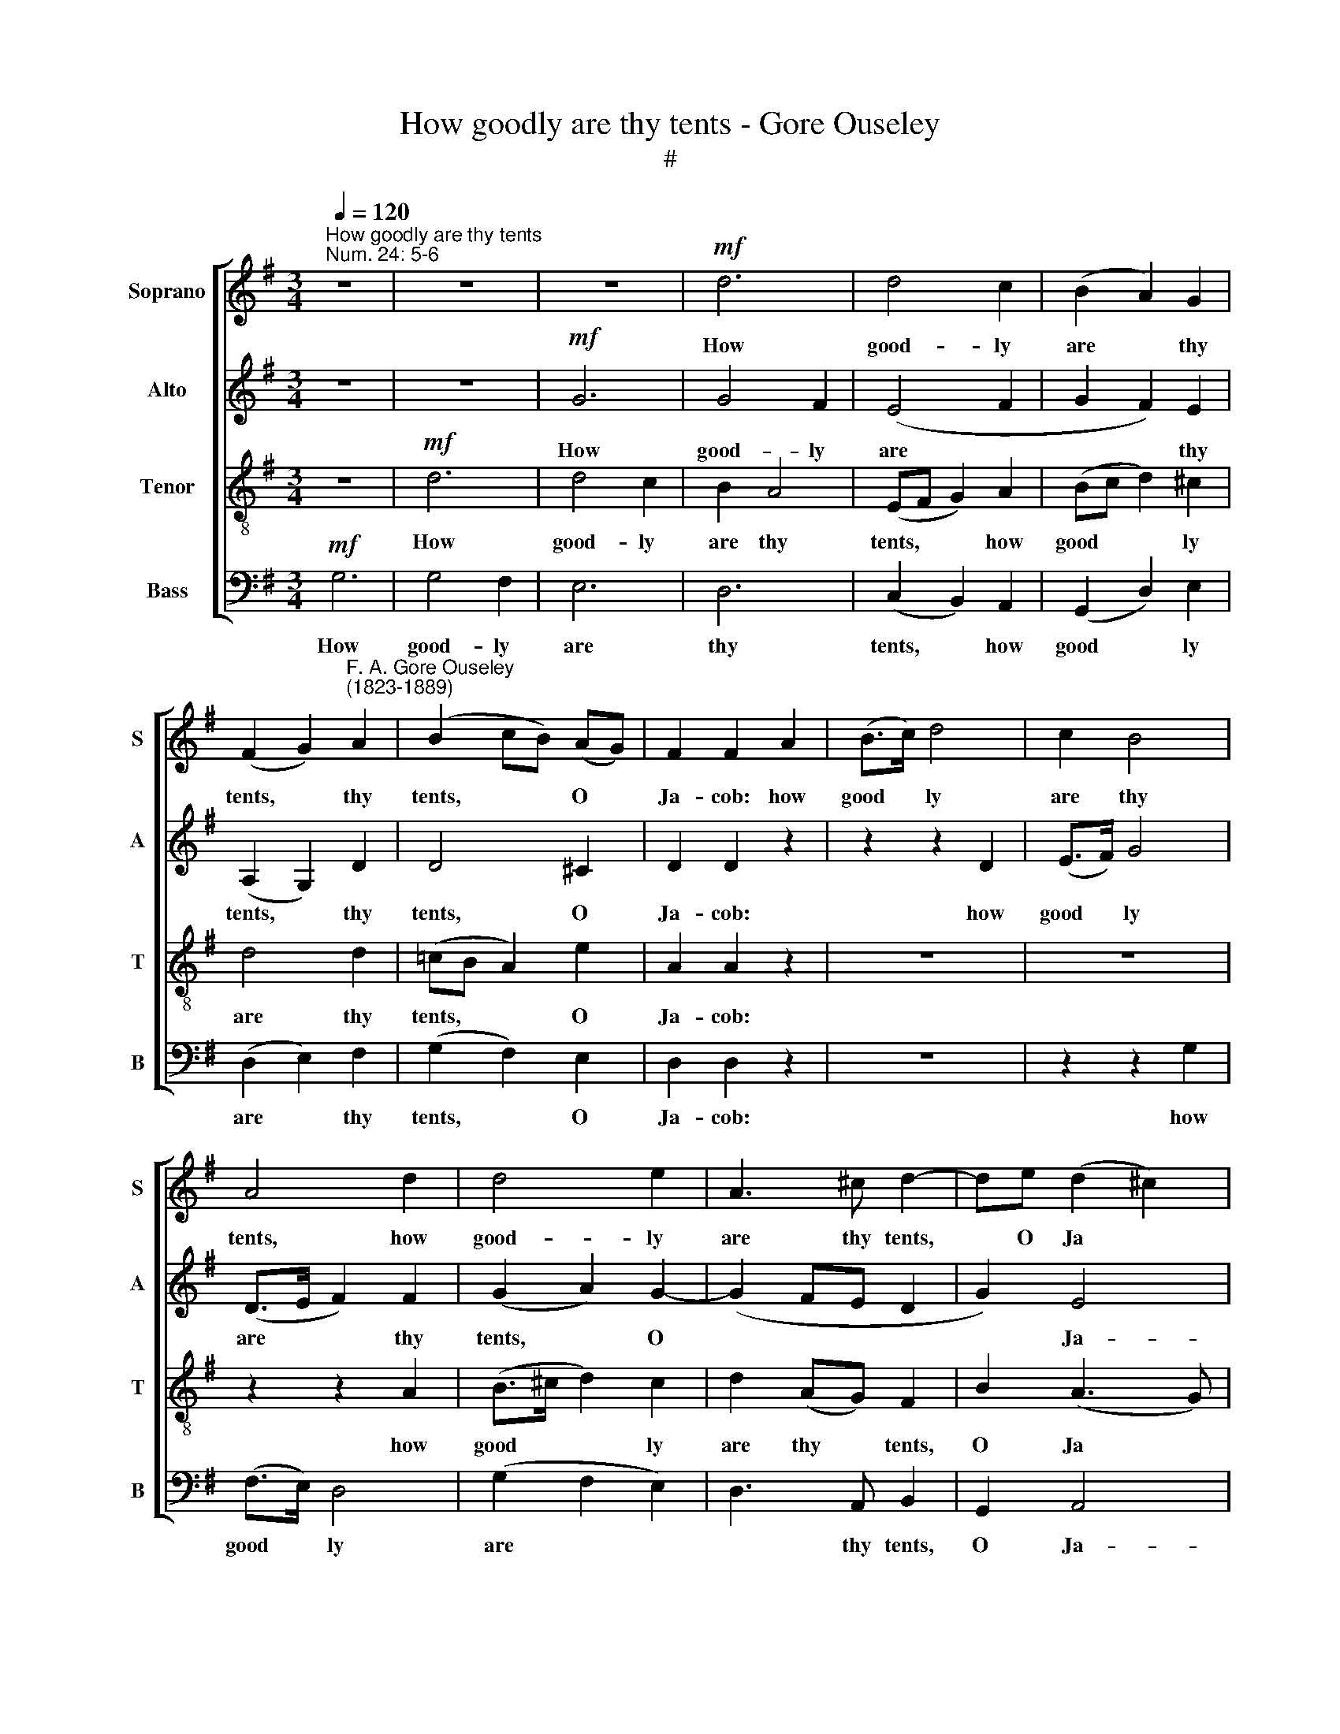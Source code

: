 X:1
T:How goodly are thy tents - Gore Ouseley
T:#
%%score [ 1 2 3 4 ]
L:1/8
Q:1/4=120
M:3/4
K:G
V:1 treble nm="Soprano" snm="S"
V:2 treble nm="Alto" snm="A"
V:3 treble-8 nm="Tenor" snm="T"
V:4 bass nm="Bass" snm="B"
V:1
"^How goodly are thy tents""^Num. 24: 5-6" z6 | z6 | z6 |!mf! d6 | d4 c2 | (B2 A2) G2 | %6
w: |||How|good- ly|are * thy|
 (F2 G2)"^F. A. Gore Ouseley\n(1823-1889)" A2 | (B2 cB) (AG) | F2 F2 A2 | (B>c) d4 | c2 B4 | %11
w: tents, * thy|tents, * * O *|Ja- cob: how|good­ * ly|are thy|
 A4 d2 | d4 e2 | A3 ^c d2- | de (d2 ^c2) | d4 z2 | z6 | z2 d2 d2 | B2 e4 | A2 A2 d2- | d2 ^c2 B2 | %21
w: tents, how|good- ly|are thy tents,|* O Ja­ *|cob,||and thy|ta- ber-|na- cles, thy|* ta- ber-|
 A2 A2 B2 | A4 A2 | F2 d2 =c2 | B2 c2 d2 | e2 c4 | A3 d B2- | B2 c2 d2- | dA A3 G | G2!<(! B2 d2 | %30
w: na- cles, O|Is- ra-|el. As the|val- leys are|they spread|forth: as gar­|* dens by|* the ri- ver|side; as the|
 g4!<)! B2 | B2 A2 B2 | c4 c2 | c3 d B2- | BA!>(! A3 G | G6-!>)! | G6- | !fermata!G6 |] %38
w: val- leys|are they spread|forth: as|gar- dens by|* the ri- ver|side.|||
V:2
 z6 | z6 |!mf! G6 | G4 F2 | (E4 F2 | G2 F2) E2 | (A,2 G,2) D2 | D4 ^C2 | D2 D2 z2 | z2 z2 D2 | %10
w: ||How|good- ly|are *|* * thy|tents, * thy|tents, O|Ja- cob:|how|
 (E>F) G4 | (D>E F2) F2 | (G2 A2) G2- | (G2 FE D2 | G2) E4 | D2 D2 D2 | B,2 E4 | E2 D2 F2 | G4 G2 | %19
w: good­ * ly|are * * thy|tents, * O||* Ja-|cob, and thy|ta- ber-|na- cles, thy|ta- ber-|
 G2 F2 F2- | F2 G4- | G2 F2 E2 | F2 E3 E | D2 F2 A2 | G2 G2 G2 | G2 A4 | F3 A G2- | G2 G2 G2 | %28
w: na- cles, O|* Is­|* ra- el,|O Is- ra-|el. As the|val- leys are|they spread|forth: as gar­|* dens by|
 G2 G2 F2 | G2!<(! G2 A2 | G4!<)! G2 | G3 G G2- | G2 F2 E2 | D2 F2 G2 | G2!>(! G2 F2 | %35
w: the ri- ver|side; as the|val- leys|are they spread|* forth: as|gar- dens by|the ri- ver|
 G2!>)!!<(! E2 =F2- | F2!<)!!>(! E2 (DC) | !fermata!D6!>)! |] %38
w: side, by the|* ri- ver *|side.|
V:3
 z6 |!mf! d6 | d4 c2 | B2 A4 | (EF G2) A2 | (Bc d2) ^c2 | d4 d2 | (=cB A2) e2 | A2 A2 z2 | z6 | %10
w: |How|good- ly|are thy|tents, * * how|good­ * * ly|are thy|tents, * * O|Ja- cob:||
 z6 | z2 z2 A2 | (B>^c d2) c2 | d2 (AG) F2 | B2 (A3 G) | F2 z2 z2 | z2 G2 G2 | F2 B4 | e2 ^c2 A2 | %19
w: |how|good­ * * ly|are thy * tents,|O Ja­ *|cob,|and thy|ta- ber-|na- cles, and|
 d4 d2- | d2 e2 ^c2- | c2 d2 d2- | d2 d2 ^c2 | d2 d2 d2 | d2 e2 d2 | c2 e4 | d3 d d2- | d2 e2 d2- | %28
w: thy ta­|* ber- na­|* cles, O|* Is- ra-|el. As the|val- leys are|they spread|forth: as gar­|* dens by|
 de (AB) c2 | B2!<(! d2 d2- | d2!<)! c2 d2 | e3 e d2 | c4 B2 | a2 a2 g2- | ge'!>(! (ab) c'2 | %35
w: * the ri­ * ver|side; as the|* val- leys|are they spread|forth: as|gar- dens by|* the ri­ * ver|
 b2!>)!!<(! c'2 d'2- | d'2!<)!!>(! c'2 (ba) | !fermata!b6!>)! |] %38
w: side, by the|* ri- ver *|side.|
V:4
!mf! G,6 | G,4 F,2 | E,6 | D,6 | (C,2 B,,2) A,,2 | (G,,2 D,2) E,2 | (D,2 E,2) F,2 | (G,2 F,2) E,2 | %8
w: How|good- ly|are|thy|tents, * how|good­ * ly|are * thy|tents, * O|
 D,2 D,2 z2 | z6 | z2 z2 G,2 | (F,>E,) D,4 | (G,2 F,2 E,2) | D,3 A,, B,,2 | G,,2 A,,4 | D,4 z2 | %16
w: Ja- cob:||how|good­ * ly|are * *|* thy tents,|O Ja-|cob,|
 z6 | z6 | z6 | z2 D,2 D,2 | B,,2 E,4 | F,2 F,2 G,2 | A,4 A,,2 | D,2 D,2 F,2 | G,2 E,2 B,,2 | %25
w: |||and thy|ta- ber-|na- cles, O|Is- ra-|el. As the|val- leys are|
 C,2 A,,4 | D,3 F, G,2- | G,2 E,2 B,,2- | B,,C, D,2 D,2 | G,,2!<(! G,2 F,2 | E,4!<)! D,2 | %31
w: they spread|forth: as gar­|* dens by|* the ri- ver|side; as the|val- leys|
 C,2 C,2 B,,2 | (A,,2 A,2) G,2 | (F,2 D,2) E,2 | (C,2!>(! D,2) D,2!>)! |!<(! G,,6 |!>(! C,6!<)! | %37
w: are they spread|forth: * as|gar­ * dens|by­ * the|ri-|ver|
 !fermata!G,,6!>)! |] %38
w: side.|

